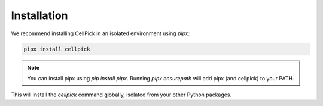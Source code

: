 Installation
============

We recommend installing CellPick in an isolated environment using `pipx`:

.. code-block:: bash

   pipx install cellpick

.. note::
   You can install pipx using `pip install pipx`. Running `pipx ensurepath` will add pipx (and cellpick) to your PATH.

This will install the `cellpick` command globally, isolated from your other Python packages. 